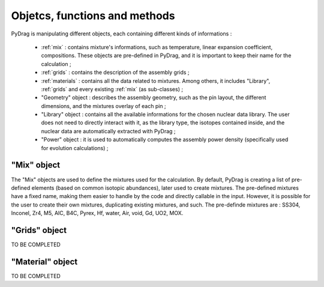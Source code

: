 .. _functions:

================================
Objetcs, functions and methods 
================================

PyDrag is manipulating different objects, each containing different kinds of informations :

  -  :ref:`mix` : contains mixture's informations, such as temperature, linear expansion coefficient, compositions. These objects are pre-defined in PyDrag, and it is important to keep their name for the calculation ;

  -  :ref:`grids` : contains the description of the assembly grids ;

  - :ref:`materials` : contains all the data related to mixtures. Among others, it includes "Library", :ref:`grids` and every existing :ref:`mix` (as sub-classes) ; 

  - "Geometry" object : describes the assembly geometry, such as the pin layout, the different dimensions, and the mixtures overlay of each pin ;

  - "Library" object : contains all the available informations for the chosen nuclear data library. The user does not need to directly interact with it, as the library type, the isotopes contained inside, and the nuclear data are automatically extracted with PyDrag ;

  - "Power" object : it is used to automatically computes the assembly power density (specifically used for evolution calculations) ;


.. _mix:

"Mix" object
----------------------------

The "Mix" objects are used to define the mixtures used for the calculation. By default, PyDrag is creating a list of pre-defined elements (based on common isotopic abundances), later used to create mixtures. The pre-defined mixtures have a fixed name, making them easier to handle by the code and directly callable in the input. However, it is possible for the user to create their own mixtures, duplicating existing mixtures, and such. The pre-definde mixtures are :  SS304, Inconel, Zr4, M5, AIC, B4C, Pyrex, Hf, water, Air, void, Gd, UO2, MOX.

.. _grids:

"Grids" object
----------------------------

TO BE COMPLETED


.. materials:

"Material" object
----------------------------

TO BE COMPLETED
